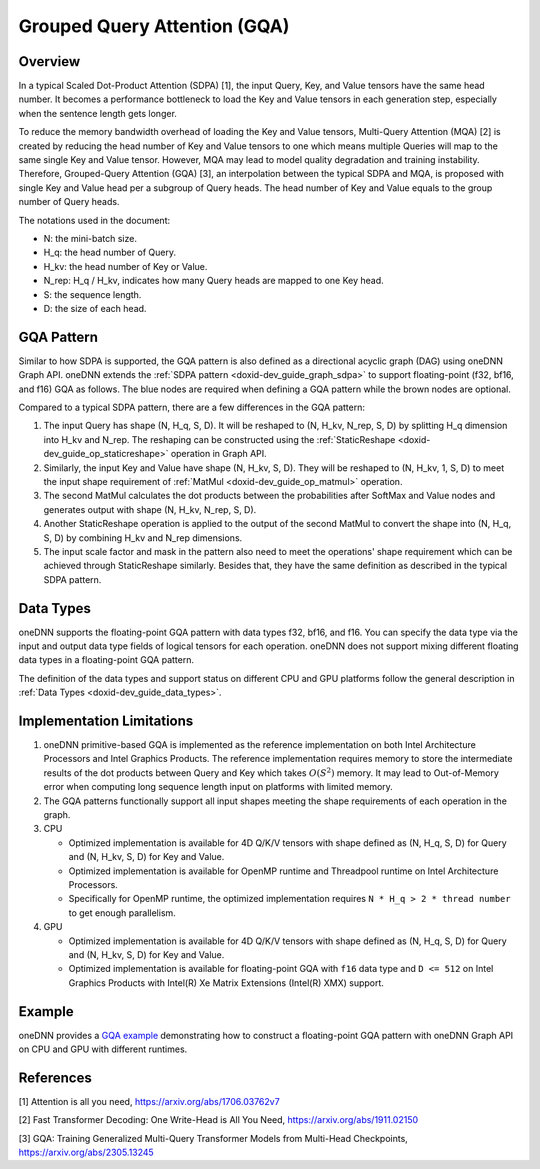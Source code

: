 .. index:: pair: page; Grouped Query Attention (GQA)
.. _doxid-dev_guide_graph_gqa:

Grouped Query Attention (GQA)
=============================

Overview
~~~~~~~~

In a typical Scaled Dot-Product Attention (SDPA) [1], the input Query, Key, and Value tensors have the same head number. It becomes a performance bottleneck to load the Key and Value tensors in each generation step, especially when the sentence length gets longer.

To reduce the memory bandwidth overhead of loading the Key and Value tensors, Multi-Query Attention (MQA) [2] is created by reducing the head number of Key and Value tensors to one which means multiple Queries will map to the same single Key and Value tensor. However, MQA may lead to model quality degradation and training instability. Therefore, Grouped-Query Attention (GQA) [3], an interpolation between the typical SDPA and MQA, is proposed with single Key and Value head per a subgroup of Query heads. The head number of Key and Value equals to the group number of Query heads.

The notations used in the document:

* N: the mini-batch size.

* H_q: the head number of Query.

* H_kv: the head number of Key or Value.

* N_rep: H_q / H_kv, indicates how many Query heads are mapped to one Key head.

* S: the sequence length.

* D: the size of each head.

GQA Pattern
~~~~~~~~~~~

Similar to how SDPA is supported, the GQA pattern is also defined as a directional acyclic graph (DAG) using oneDNN Graph API. oneDNN extends the :ref:`SDPA pattern <doxid-dev_guide_graph_sdpa>` to support floating-point (f32, bf16, and f16) GQA as follows. The blue nodes are required when defining a GQA pattern while the brown nodes are optional.

.. image:: gqa.png
	:alt: GQA pattern

Compared to a typical SDPA pattern, there are a few differences in the GQA pattern:

#. The input Query has shape (N, H_q, S, D). It will be reshaped to (N, H_kv, N_rep, S, D) by splitting H_q dimension into H_kv and N_rep. The reshaping can be constructed using the :ref:`StaticReshape <doxid-dev_guide_op_staticreshape>` operation in Graph API.

#. Similarly, the input Key and Value have shape (N, H_kv, S, D). They will be reshaped to (N, H_kv, 1, S, D) to meet the input shape requirement of :ref:`MatMul <doxid-dev_guide_op_matmul>` operation.

#. The second MatMul calculates the dot products between the probabilities after SoftMax and Value nodes and generates output with shape (N, H_kv, N_rep, S, D).

#. Another StaticReshape operation is applied to the output of the second MatMul to convert the shape into (N, H_q, S, D) by combining H_kv and N_rep dimensions.

#. The input scale factor and mask in the pattern also need to meet the operations' shape requirement which can be achieved through StaticReshape similarly. Besides that, they have the same definition as described in the typical SDPA pattern.

Data Types
~~~~~~~~~~

oneDNN supports the floating-point GQA pattern with data types f32, bf16, and f16. You can specify the data type via the input and output data type fields of logical tensors for each operation. oneDNN does not support mixing different floating data types in a floating-point GQA pattern.

The definition of the data types and support status on different CPU and GPU platforms follow the general description in :ref:`Data Types <doxid-dev_guide_data_types>`.

Implementation Limitations
~~~~~~~~~~~~~~~~~~~~~~~~~~

#. oneDNN primitive-based GQA is implemented as the reference implementation on both Intel Architecture Processors and Intel Graphics Products. The reference implementation requires memory to store the intermediate results of the dot products between Query and Key which takes :math:`O(S^2)` memory. It may lead to Out-of-Memory error when computing long sequence length input on platforms with limited memory.

#. The GQA patterns functionally support all input shapes meeting the shape requirements of each operation in the graph.

#. CPU
   
   * Optimized implementation is available for 4D Q/K/V tensors with shape defined as (N, H_q, S, D) for Query and (N, H_kv, S, D) for Key and Value.
   
   * Optimized implementation is available for OpenMP runtime and Threadpool runtime on Intel Architecture Processors.
   
   * Specifically for OpenMP runtime, the optimized implementation requires ``N * H_q > 2 * thread number`` to get enough parallelism.

#. GPU
   
   * Optimized implementation is available for 4D Q/K/V tensors with shape defined as (N, H_q, S, D) for Query and (N, H_kv, S, D) for Key and Value.
   
   * Optimized implementation is available for floating-point GQA with ``f16`` data type and ``D <= 512`` on Intel Graphics Products with Intel(R) Xe Matrix Extensions (Intel(R) XMX) support.

Example
~~~~~~~

oneDNN provides a `GQA example <https://github.com/uxlfoundation/oneDNN/tree/main/examples/graph/gqa.cpp>`__ demonstrating how to construct a floating-point GQA pattern with oneDNN Graph API on CPU and GPU with different runtimes.

References
~~~~~~~~~~

[1] Attention is all you need, `https://arxiv.org/abs/1706.03762v7 <https://arxiv.org/abs/1706.03762v7>`__

[2] Fast Transformer Decoding: One Write-Head is All You Need, `https://arxiv.org/abs/1911.02150 <https://arxiv.org/abs/1911.02150>`__

[3] GQA: Training Generalized Multi-Query Transformer Models from Multi-Head Checkpoints, `https://arxiv.org/abs/2305.13245 <https://arxiv.org/abs/2305.13245>`__

